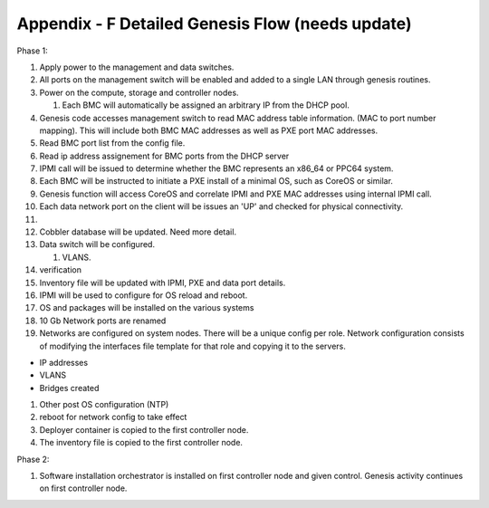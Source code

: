 
Appendix - F Detailed Genesis Flow (needs update)
=================================================

Phase 1:

1.  Apply power to the management and data switches.
2.  All ports on the management switch will be enabled and added to a
    single LAN through genesis routines.
3.  Power on the compute, storage and controller nodes.

    1. Each BMC will automatically be assigned an arbitrary IP from the
       DHCP pool.

4.  Genesis code accesses management switch to read MAC address table
    information. (MAC to port number mapping). This will include both
    BMC MAC addresses as well as PXE port MAC addresses.
5.  Read BMC port list from the config file.
6.  Read ip address assignement for BMC ports from the DHCP server
7.  IPMI call will be issued to determine whether the BMC represents an
    x86\_64 or PPC64 system.
8.  Each BMC will be instructed to initiate a PXE install of a minimal
    OS, such as CoreOS or similar.
9.  Genesis function will access CoreOS and correlate IPMI and PXE MAC
    addresses using internal IPMI call.
10. Each data network port on the client will be issues an 'UP' and
    checked for physical connectivity.
11. 
12. Cobbler database will be updated. Need more detail.
13. Data switch will be configured.

    1. VLANS.

14. verification
15. Inventory file will be updated with IPMI, PXE and data port details.
16. IPMI will be used to configure for OS reload and reboot.
17. OS and packages will be installed on the various systems
18. 10 Gb Network ports are renamed
19. Networks are configured on system nodes. There will be a unique
    config per role. Network configuration consists of modifying the
    interfaces file template for that role and copying it to the
    servers.

-  IP addresses
-  VLANS
-  Bridges created

1. Other post OS configuration (NTP)
2. reboot for network config to take effect
3. Deployer container is copied to the first controller node.
4. The inventory file is copied to the first controller node.

Phase 2:

1. Software installation orchestrator is installed on first controller
   node and given control. Genesis activity continues on first
   controller node.
